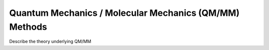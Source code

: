 .. index:: QM/MM, Quantum

.. _con-qmmm:

Quantum Mechanics / Molecular Mechanics (QM/MM) Methods
=======================================================

Describe the theory underlying QM/MM

.. todo:: This page is to be completed by :ref:`developers-hlw`.

